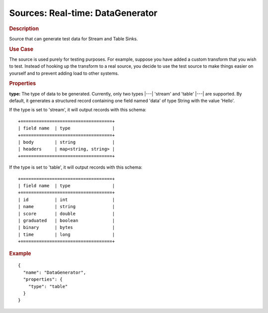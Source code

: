 .. meta::
    :author: Cask Data, Inc.
    :copyright: Copyright © 2015 Cask Data, Inc.

===============================
Sources: Real-time: DataGenerator 
===============================

.. rubric:: Description

Source that can generate test data for Stream and Table Sinks.

.. rubric:: Use Case

The source is used purely for testing purposes. For example, suppose you have added a
custom transform that you wish to test. Instead of hooking up the transform to a real
source, you decide to use the test source to make things easier on yourself and to
prevent adding load to other systems.

.. rubric:: Properties

**type:** The type of data to be generated. Currently, only two types |---| 'stream' and
'table' |---| are supported. By default, it generates a structured record containing one
field named 'data' of type String with the value 'Hello'.

If the type is set to 'stream', it will output records with this schema::

  +===================================+
  | field name  | type                |
  +===================================+
  | body        | string              |
  | headers     | map<string, string> |
  +===================================+

If the type is set to 'table', it will output records with this schema::

  +===================================+
  | field name  | type                |
  +===================================+
  | id          | int                 |
  | name        | string              |
  | score       | double              |
  | graduated   | boolean             |
  | binary      | bytes               |
  | time        | long                |
  +===================================+

.. rubric:: Example

::

  {
    "name": "DataGenerator",
    "properties": {
      "type": "table"
    }
  }
